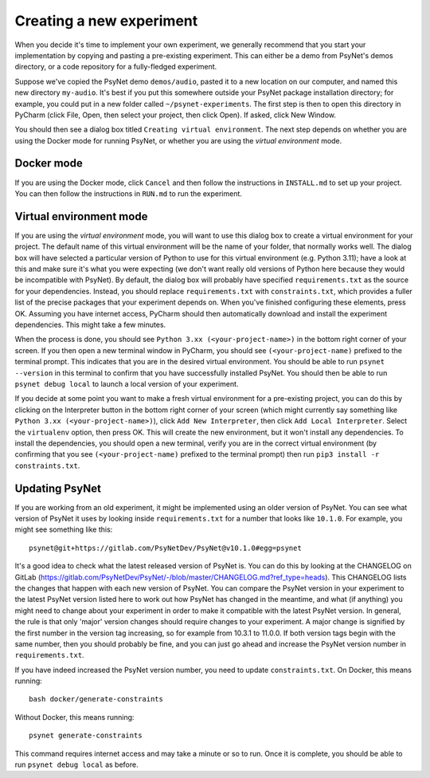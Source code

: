 =========================
Creating a new experiment
=========================

When you decide it's time to implement your own experiment,
we generally recommend that you start your implementation by copying
and pasting a pre-existing experiment.
This can either be a demo from PsyNet's demos directory,
or a code repository for a fully-fledged experiment.

Suppose we've copied the PsyNet demo ``demos/audio``,
pasted it to a new location on our computer,
and named this new directory ``my-audio``.
It's best if you put this somewhere outside your PsyNet package installation directory;
for example, you could put in a new folder called ``~/psynet-experiments``.
The first step is then to open this directory in PyCharm
(click File, Open, then select your project, then click Open).
If asked, click New Window.

You should then see a dialog box titled ``Creating virtual environment``.
The next step depends on whether you are using the Docker mode for running PsyNet,
or whether you are using the *virtual environment* mode.


Docker mode
-----------

If you are using the Docker mode, click ``Cancel`` and then follow the instructions in ``INSTALL.md``
to set up your project. You can then follow the instructions in ``RUN.md`` to run the experiment.

Virtual environment mode
------------------------

If you are using the *virtual environment* mode, you will want to use this dialog box to create a virtual environment
for your project. The default name of this virtual environment will be the name of your folder,
that normally works well. The dialog box will have selected a particular version of Python to use for this
virtual environment (e.g. Python 3.11); have a look at this and make sure it's what you were expecting
(we don't want really old versions of Python here because they would be incompatible with PsyNet).
By default, the dialog box will probably have specified ``requirements.txt`` as the source for your
dependencies. Instead, you should replace ``requirements.txt`` with ``constraints.txt``, which
provides a fuller list of the precise packages that your experiment depends on.
When you've finished configuring these elements, press OK.
Assuming you have internet access, PyCharm should then automatically download and install
the experiment dependencies. This might take a few minutes.

When the process is done, you should see ``Python 3.xx (<your-project-name>)`` in the bottom
right corner of your screen.
If you then open a new terminal window in PyCharm, you should see ``(<your-project-name)``
prefixed to the terminal prompt. This indicates that you are in the desired virtual environment.
You should be able to run ``psynet --version`` in this terminal to confirm that you have
successfully installed PsyNet.
You should then be able to run ``psynet debug local`` to launch a local version of your experiment.

If you decide at some point you want to make a fresh virtual environment for a pre-existing project,
you can do this by clicking on the Interpreter button in the bottom right corner of your screen
(which might currently say something like ``Python 3.xx (<your-project-name>)``),
click ``Add New Interpreter``, then click ``Add Local Interpreter``.
Select the ``virtualenv`` option, then press OK.
This will create the new environment, but it won't install any dependencies.
To install the dependencies, you should open a new terminal, verify you are in the correct virtual environment
(by confirming that you see ``(<your-project-name)`` prefixed to the terminal prompt)
then run ``pip3 install -r constraints.txt``.

Updating PsyNet
---------------

If you are working from an old experiment, it might be implemented using an older version of PsyNet.
You can see what version of PsyNet it uses by looking inside ``requirements.txt``
for a number that looks like ``10.1.0``. For example, you might see something like this:

::

    psynet@git+https://gitlab.com/PsyNetDev/PsyNet@v10.1.0#egg=psynet

It's a good idea to check what the latest released version of PsyNet is.
You can do this by looking at the CHANGELOG on GitLab
(https://gitlab.com/PsyNetDev/PsyNet/-/blob/master/CHANGELOG.md?ref_type=heads).
This CHANGELOG lists the changes that happen with each new version of PsyNet.
You can compare the PsyNet version in your experiment to the latest PsyNet version listed here
to work out how PsyNet has changed in the meantime, and what (if anything) you might need to
change about your experiment in order to make it compatible with the latest PsyNet version.
In general, the rule is that only 'major' version changes should require changes to your experiment.
A major change is signified by the first number in the version tag increasing,
so for example from 10.3.1 to 11.0.0.
If both version tags begin with the same number, then you should probably be fine,
and you can just go ahead and increase the PsyNet version number in ``requirements.txt``.

If you have indeed increased the PsyNet version number, you need to update ``constraints.txt``.
On Docker, this means running:

::

    bash docker/generate-constraints

Without Docker, this means running:

::

    psynet generate-constraints

This command requires internet access and may take a minute or so to run.
Once it is complete, you should be able to run ``psynet debug local`` as before.
